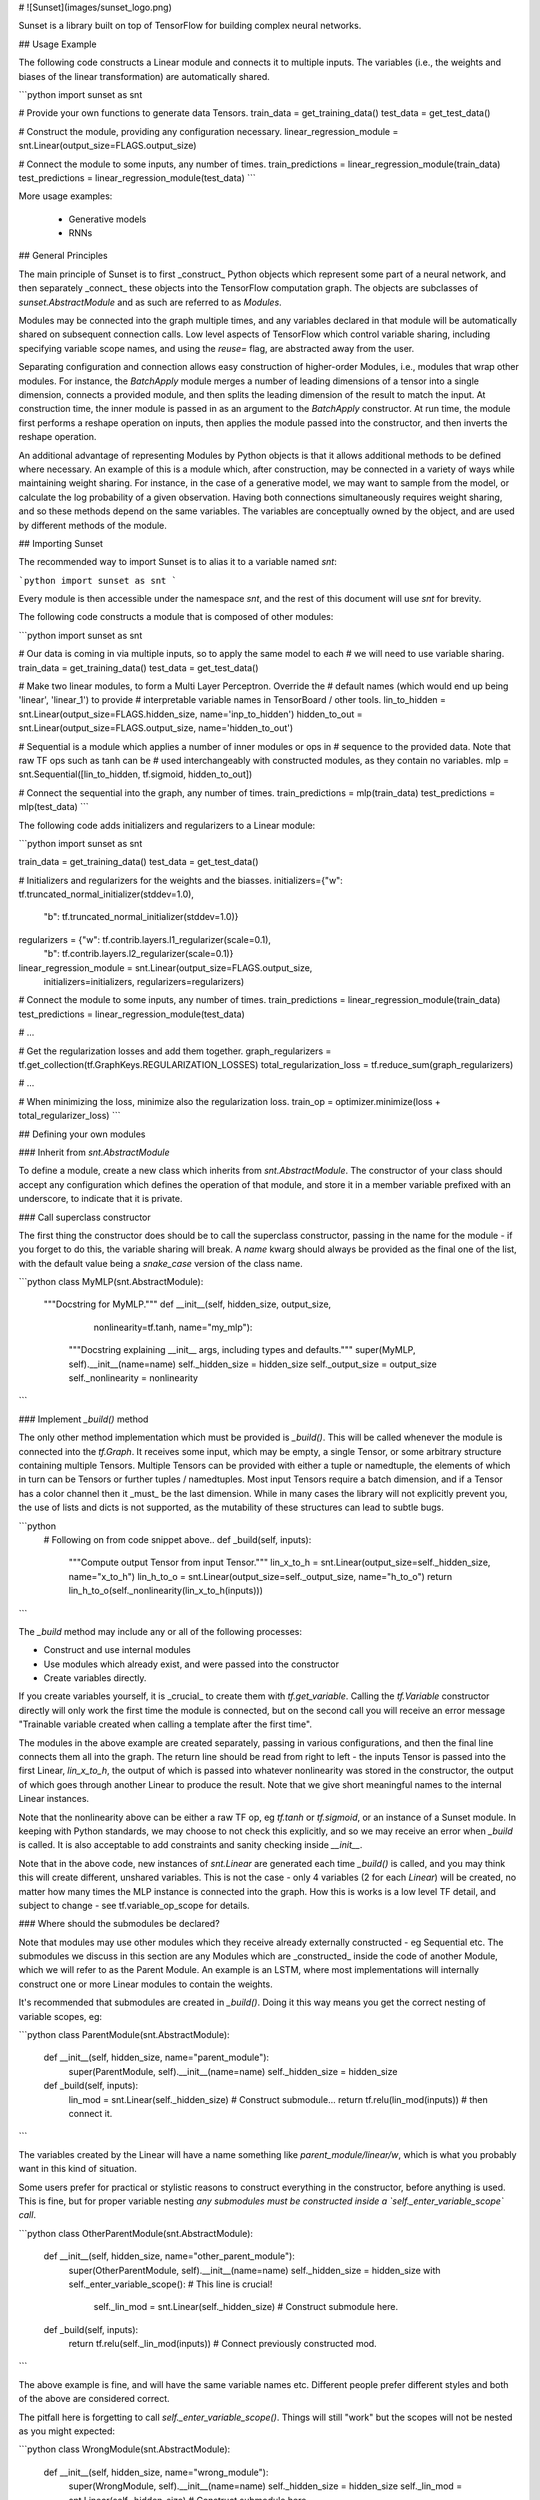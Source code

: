 # ![Sunset](images/sunset_logo.png)

Sunset is a library built on top of TensorFlow for building complex neural
networks.

## Usage Example

The following code constructs a Linear module and connects it to multiple
inputs. The variables (i.e., the weights and biases of the linear
transformation) are automatically shared.

```python
import sunset as snt

# Provide your own functions to generate data Tensors.
train_data = get_training_data()
test_data = get_test_data()

# Construct the module, providing any configuration necessary.
linear_regression_module = snt.Linear(output_size=FLAGS.output_size)

# Connect the module to some inputs, any number of times.
train_predictions = linear_regression_module(train_data)
test_predictions = linear_regression_module(test_data)
```

More usage examples:

 * Generative models
 * RNNs

## General Principles

The main principle of Sunset is to first _construct_ Python objects which
represent some part of a neural network, and then separately _connect_ these
objects into the TensorFlow computation graph. The objects are subclasses of
`sunset.AbstractModule` and as such are referred to as `Modules`.

Modules may be connected into the graph multiple times, and any variables
declared in that module will be automatically shared on subsequent connection
calls. Low level aspects of TensorFlow which control variable sharing, including
specifying variable scope names, and using the `reuse=` flag, are abstracted
away from the user.

Separating configuration and connection allows easy construction of higher-order
Modules, i.e., modules that wrap other modules. For instance,
the `BatchApply` module merges a number of leading dimensions of a tensor into
a single dimension, connects a provided module, and then splits the leading
dimension of the result to match the input.
At construction time, the inner module is passed in as an argument to the
`BatchApply` constructor. At run time, the module first performs a reshape
operation on inputs, then applies the module passed into the constructor, and
then inverts the reshape operation.

An additional advantage of representing Modules by Python objects is that it
allows additional methods to be defined where necessary. An example of this is
a module which, after construction, may be connected in a variety of ways while
maintaining weight sharing. For instance, in the case of a generative model, we
may want to sample from the model, or calculate the log probability of a given
observation. Having both connections simultaneously requires weight sharing, and
so these methods depend on the same variables. The variables are conceptually
owned by the object, and are used by different methods of the module.

## Importing Sunset

The recommended way to import Sunset is to alias it to a variable named `snt`:

```python
import sunset as snt
```

Every module is then accessible under the namespace `snt`, and the rest of this
document will use `snt` for brevity.

The following code constructs a module that is composed of other modules:

```python
import sunset as snt

# Our data is coming in via multiple inputs, so to apply the same model to each
# we will need to use variable sharing.
train_data = get_training_data()
test_data = get_test_data()

# Make two linear modules, to form a Multi Layer Perceptron. Override the
# default names (which would end up being 'linear', 'linear_1') to provide
# interpretable variable names in TensorBoard / other tools.
lin_to_hidden = snt.Linear(output_size=FLAGS.hidden_size, name='inp_to_hidden')
hidden_to_out = snt.Linear(output_size=FLAGS.output_size, name='hidden_to_out')

# Sequential is a module which applies a number of inner modules or ops in
# sequence to the provided data. Note that raw TF ops such as tanh can be
# used interchangeably with constructed modules, as they contain no variables.
mlp = snt.Sequential([lin_to_hidden, tf.sigmoid, hidden_to_out])

# Connect the sequential into the graph, any number of times.
train_predictions = mlp(train_data)
test_predictions = mlp(test_data)
```

The following code adds initializers and regularizers to a Linear module:

```python
import sunset as snt

train_data = get_training_data()
test_data = get_test_data()

# Initializers and regularizers for the weights and the biasses.
initializers={"w": tf.truncated_normal_initializer(stddev=1.0),
              "b": tf.truncated_normal_initializer(stddev=1.0)}
regularizers = {"w": tf.contrib.layers.l1_regularizer(scale=0.1),
                "b": tf.contrib.layers.l2_regularizer(scale=0.1)}

linear_regression_module = snt.Linear(output_size=FLAGS.output_size,
                                      initializers=initializers,
                                      regularizers=regularizers)

# Connect the module to some inputs, any number of times.
train_predictions = linear_regression_module(train_data)
test_predictions = linear_regression_module(test_data)

# ...

# Get the regularization losses and add them together.
graph_regularizers = tf.get_collection(tf.GraphKeys.REGULARIZATION_LOSSES)
total_regularization_loss = tf.reduce_sum(graph_regularizers)

# ...

# When minimizing the loss, minimize also the regularization loss.
train_op = optimizer.minimize(loss + total_regularizer_loss)
```

## Defining your own modules

### Inherit from `snt.AbstractModule`

To define a module, create a new class which inherits from `snt.AbstractModule`.
The constructor of your class should accept any configuration which defines the
operation of that module, and store it in a member variable prefixed with an
underscore, to indicate that it is private.

### Call superclass constructor

The first thing the constructor does
should be to call the superclass constructor, passing in the name for the module
- if you forget to do this, the variable sharing will break. A `name` kwarg
should always be provided as the final one of the list, with the default value
being a `snake_case` version of the class name.

```python
class MyMLP(snt.AbstractModule):
  """Docstring for MyMLP."""
  def __init__(self, hidden_size, output_size,
               nonlinearity=tf.tanh, name="my_mlp"):
    """Docstring explaining __init__ args, including types and defaults."""
    super(MyMLP, self).__init__(name=name)
    self._hidden_size = hidden_size
    self._output_size = output_size
    self._nonlinearity = nonlinearity
```

### Implement `_build()` method

The only other method implementation which must be provided is `_build()`. This
will be called whenever the module is connected into the `tf.Graph`. It receives
some input, which may be empty, a single Tensor, or some arbitrary structure
containing multiple Tensors. Multiple Tensors can be provided with either a
tuple or namedtuple, the elements of which in turn can be Tensors or further
tuples / namedtuples. Most input Tensors require a batch dimension, and if a
Tensor has a color channel then it _must_ be the last dimension. While in many
cases the library will not explicitly prevent you, the use of lists and dicts is
not supported, as the mutability of these structures can lead to subtle bugs.

```python
  # Following on from code snippet above..
  def _build(self, inputs):
    """Compute output Tensor from input Tensor."""
    lin_x_to_h = snt.Linear(output_size=self._hidden_size, name="x_to_h")
    lin_h_to_o = snt.Linear(output_size=self._output_size, name="h_to_o")
    return lin_h_to_o(self._nonlinearity(lin_x_to_h(inputs)))
```

The `_build` method may include any or all of the following processes:

* Construct and use internal modules
* Use modules which already exist, and were passed into the constructor
* Create variables directly.

If you create variables yourself, it is _crucial_
to create them with `tf.get_variable`. Calling the `tf.Variable` constructor
directly will only work the first time the module is connected, but on the
second call you will receive an error message "Trainable variable created when
calling a template after the first time".

The modules in the above example are created separately, passing in various
configurations, and then the final line connects them all into the graph. The
return line should be read from right to left - the inputs Tensor is passed into
the first Linear, `lin_x_to_h`, the output of which is passed into whatever
nonlinearity was stored in the constructor, the output of which goes through
another Linear to produce the result. Note that we give short meaningful names
to the internal Linear instances.

Note that the nonlinearity above can be either a raw TF op, eg `tf.tanh` or
`tf.sigmoid`, or an instance of a Sunset module. In keeping with Python
standards, we may choose to not check this explicitly, and so we may receive
an error when `_build` is called. It is also acceptable to add constraints and
sanity checking inside `__init__`.

Note that in the above code, new instances of `snt.Linear` are
generated each time `_build()` is called, and you may think this will create
different, unshared variables. This is not the case - only 4 variables (2 for
each `Linear`) will be created, no matter how many times the MLP instance is
connected into the graph. How this is works is a low level TF detail, and
subject to change - see
tf.variable_op_scope
for details.

### Where should the submodules be declared?

Note that modules may use other modules which they receive already externally
constructed - eg Sequential etc. The submodules we discuss in this section are
any Modules which are _constructed_ inside the code of another Module, which we
will refer to as the Parent Module. An example is an LSTM, where most
implementations will internally construct one or more Linear modules to contain
the weights.

It's recommended that submodules are created in `_build()`. Doing it this way
means you get the correct nesting of variable scopes, eg:

```python
class ParentModule(snt.AbstractModule):
  def __init__(self, hidden_size, name="parent_module"):
    super(ParentModule, self).__init__(name=name)
    self._hidden_size = hidden_size

  def _build(self, inputs):
    lin_mod = snt.Linear(self._hidden_size)  # Construct submodule...
    return tf.relu(lin_mod(inputs))          # then connect it.
```

The variables created by the Linear will have a name something like
`parent_module/linear/w`, which is what you probably want in this kind of
situation.

Some users prefer for practical or stylistic reasons to construct everything in
the constructor, before anything is used. This is fine, but for proper variable
nesting  *any submodules must be constructed inside a
`self._enter_variable_scope` call*.

```python
class OtherParentModule(snt.AbstractModule):
  def __init__(self, hidden_size, name="other_parent_module"):
    super(OtherParentModule, self).__init__(name=name)
    self._hidden_size = hidden_size
    with self._enter_variable_scope():  # This line is crucial!
      self._lin_mod = snt.Linear(self._hidden_size)  # Construct submodule here.

  def _build(self, inputs):
    return tf.relu(self._lin_mod(inputs))  # Connect previously constructed mod.
```

The above example is fine, and will have the same variable names etc. Different
people prefer different styles and both of the above are considered correct.

The pitfall here is forgetting to call `self._enter_variable_scope()`. Things
will still "work" but the scopes will not be nested as you might expected:

```python
class WrongModule(snt.AbstractModule):
  def __init__(self, hidden_size, name="wrong_module"):
    super(WrongModule, self).__init__(name=name)
    self._hidden_size = hidden_size
    self._lin_mod = snt.Linear(self._hidden_size)  # Construct submodule here.

  def _build(self, inputs):
    return tf.relu(self._lin_mod(inputs))  # Connect previously constructed mod.
```

The above example works okay in terms of the resulting network's calculations,
but is considered a bug due to the resulting flat (instead of hierarchical)
variable namespace. The variables in the linear will be called `"linear/w"`
which is completely disjoint from the `"wrong_module"` namespace.

### Recurrent Modules

#### Usage

Sunset includes recurrent core modules (also called "cells"
in TensorFlow terminology), which perform one time step of computation. These
are ready to be unrolled in time using TensorFlow's unrolling operations.

One example of an LSTM that is unrolled in time is the following:

```python
hidden_size = 5
batch_size = 20
# input_sequence should be a tensor of size
# [time_steps, batch_size, input_features]
input_sequence = ...
lstm = snt.LSTM(hidden_size)
initial_state = lstm.initial_state(batch_size)
output_sequence, final_state = tf.nn.dynamic_rnn(
    lstm, input_sequence, initial_state=initial_state, time_major=True)
```

The `batch_size` parameter passed to the `initial_state()` method can also be an
`int32` Tensor.

For a more comprehensive demonstration on the usage of recurrent modules, a
fully-documented example of a deep LSTM with skip connections trained on the
Shakespeare dataset
is available.

#### Defining your own recurrent modules

A recurrent module is any subclass of
`snt.RNNCore`,
which inherits from `snt.AbstractModule` and has an interface compatible with
`tf.nn.rnn_cell.RNNCell`. This allows us to use the variable sharing model from
Sunset whilst also using the cores inside TensorFlow's RNN Containers.

```python
class Add1RNN(snt.RNNCore):
  """Simple core that adds 1 to its state and produces zero outputs.

  This core computes the following:

  (`input`, (`state1`, `state2`)) -> (`output`, (`next_state1`, `next_state2`))

  where all the elements are tensors, next_statei` = `statei` + 1, and
  `output` = 0. All the outputs (`state` and `output`) are of size
  (`batch_size`, `hidden_size`), where `hidden_size` is a size that is
  specified in the constructor.
  """

  def __init__(self, hidden_size, name="add1_rnn"):
    """Constructor of the module.

    Args:
      hidden_size: an int, size of the outputs of the module (without batch
          size).
      name: the name of the module.
    """
    super(Add1RNN, self).__init__(name=name)
    self._hidden_size = hidden_size

  def _build(self, inputs, state):
    """Builds a TF subgraph that performs one timestep of computation."""
    batch_size = tf.TensorShape([inputs.get_shape()[0]])
    outputs = tf.zeros(shape=batch_size.concatenate(self.output_size))
    state1, state2 = state
    next_state = (state1 + 1, state2 + 1)
    return outputs, next_state

  @property
  def state_size(self):
    """Returns a description of the state size, without batch dimension."""
    return (tf.TensorShape([self._hidden_size]),
            tf.TensorShape([self._hidden_size]))

  @property
  def output_size(self):
    """Returns a description of the output size, without batch dimension."""
    return tf.TensorShape([self._hidden_size])

  def initial_state(self, batch_size, dtype):
    """Returns an initial state with zeros, for a batch size and data type.

    NOTE: This method is here only for illustrative purposes, the corresponding
    method in its superclass should be already doing this.
    """
    sz1, sz2 = self.state_size
    # Prepend batch size to the state shape, and create zeros.
    return (tf.zeros([batch_size] + sz1.as_list(), dtype=dtype),
            tf.zeros([batch_size] + sz2.as_list(), dtype=dtype))

```

Apart from the `_build` method from `snt.AbstractModule`, a recurrent module
must also implement the `state_size` and `output_size` properties, which provide
the expected size of the recurrent state, and an example of it, respectively.
`snt.RNNCore` defines a `initial_state` method that can be used to generate a
zero initial state or a trainable initial state (based on the aforementioned
properties). Optionally, any recurrent module can define its own `initial_state`
method. Note that a `zero_state` method is also available (as in
`tf.nn.rnn_cell.RNNCell`) to produce a correctly sized state value filled with
zeros. In some situations (LSTM, etc) it may be acceptable to begin with a state
containing all zeros, but in other situations this is too limiting, and we may
want to (eg) fill some part of the state with random noise.

A common option is to make the initial state of an RNN trainable, meaning the
state is produced from some `tf.Variable`s which are trained via
backpropagation. If a core supports this, it should provide kwargs `trainable=`
and `name=` for `initial_state()`. The `name=` kwarg can be used to provide a
prefix for the (potentially multiple) variable name(s) which will be created.

### The Transposable interface
Sunset defines an interface for modules supporting _transposition_, called
`snt.Transposable`.
Transposition is a flexible concept (e.g. not necessarily
related to matrix transposition as defined in algebra), and in this context
it entails the definition of a new module with attributes which are somehow
related to the original module, _without_ strictly implying any form of variable
sharing. For example, given a `snt.Linear` which maps from input size _A_ to
output size _B_, via transposition we will return
another `snt.Linear` module whose weight matrix shape is the transpose of the
original one, thus mapping from input size _B_ to output size _A_; given a
`snt.Conv2D` module we will return a matching `snt.Conv2DTranspose` module.

The `snt.Transposable` interface requires that transposable modules implement a
method called `transpose`, returning a module which is the transposed version of
the one the method is called on. Whilst _not_ enforced by Sunset, chaining the
method twice should be expected to return a module with the same specifications
as the original module.

When implementing a transposable module, special care is required to ensure that
parameters needed to instantiate the module are provided as functions whose
evaluation is _deferred_ to graph construction time. This mechanism allows for
transposed modules to be instantiated _before_ the original module is connected
to the graph. An example of this behavior can be found in `snt.Linear`,
where the `output_size` argument of the transposed module is defined as a
`lambda` returning the `input_shape` property of the original module;
upon evaluation `input_shape` will raise an error unless the module has not been
connected to the graph, but this is not an issue since the `lambda` is not
called until the transposed module is connected to the graph.

## Variable reuse with `@snt.reuse_variables` (**experimental**)

Some use cases require a `tf.VariableScope` to be shared across multiple
methods, which isn't possible with `snt.AbstractModule`.
For example, a generative model may define a `sample()` and `log_pdf()` method
that share parts of the same `tf.Graph`.

Adding the `@snt.reuse_variables` decorator to a method will
enable variable reuse in much the same manner as `_build()`. The most notable
difference is that a single `tf.VariableScope` will be used across different
decorated methods and each decorated method has its own `reuse` flag that is
used to enter the variable scope.

```python
class Reusable(object):

  def __init__(self, name):
    with tf.variable_scope(None, default_name=name) as vs:
      self.variable_scope = vs

  @snt.reuse_variables
  def reusable_var(self):
    return tf.get_variable("a", shape=[1])

obj = Reusable("reusable")
a1 = obj.reusable_var()
a2 = obj.reusable_var()
# a1 == a2


class NaiveAutoEncoder(snt.AbstractModule):
  def __init__(self, n_latent, n_out, name="naive_auto_encoder"):
    super(NaiveAutoEncoder, self).__init__(name=name)
    self._n_latent = n_latent
    self._n_out = n_out

  @snt.reuse_variables
  def encode(self, input):
    """Builds the front half of AutoEncoder, inputs -> latents."""
    w_enc = tf.get_variable("w_enc", shape=[self._n_out, self._n_latent])
    b_enc = tf.get_variable("b_enc", shape=[self._n_latent])
    return tf.sigmoid(tf.matmul(input, w_enc) + b_enc)

  @snt.reuse_variables
  def decode(self, latents):
    """Builds the back half of AutoEncoder, latents -> reconstruction."""
    w_rec = tf.get_variable("w_dec", shape=[self._n_latent, self._n_out])
    b_rec = tf.get_variable("b_dec", shape=[self._n_out])
    return tf.sigmoid(tf.matmul(latents, w_rec) + b_rec)

  def _build(self, input):
    """Builds the 'full' AutoEncoder, ie input -> latents -> reconstruction."""
    latents = self.encode(input)
    return self.decode(latents)


batch_size = 5
n_in = 10
n_out = n_in
n_latent = 2
nae = NaiveAutoEncoder(n_latent=n_latent, n_out=n_out)
inputs = tf.placeholder(tf.float32, shape=[batch_size, n_in])
latents = tf.placeholder(tf.float32, shape=[batch_size, n_latent])

# Connecting the default way calls build(), producing 'full' AutoEncoder.
reconstructed_from_input = nae(inputs)

# Connecting with one of the other methods might only require some subset of the
# variables, but sharing will still work.
reconstructed_from_latent = nae.decode(latents)
```

In the above example, any variables created by `nae.encode()`, `nae.decode()`
or `nae()` exist in the same `tf.VariableScope`. In addition, since each
decorated method has its own `reuse` flag we don't need to worry about having to
create all variables on the first method call, or about the calling order at
all. We can even nest (decorated) methods within other (decorated) methods - the
`reuse` flag is always set correctly since the variable scope is re-entered for
every method call.

However every decorated method must be the *sole* owner of its variables. For
example, if we use `tf.get_variable("w_dec", ...)` inside
`NaiveAutoEncoder.encode`, this will *not* do variable sharing. Instead,
TensorFlow will treat `tf.get_variable("w_dec", ...)` in
`NaiveAutoEncoder.enodec` and `NaiveAutoEncoder.decode()` as separate variables
and an error will occur in either`obj.a()` or `obj.build()` (whichever is
called second).

See below for an example of bad variable reuse:

```python
class BadReusable(object):

  def __init__(self, name):
    with tf.variable_scope(None, default_name=name) as vs:
      self.variable_scope = vs

  @snt.reuse_variables
  def reusable_var(self):
    return tf.get_variable("a", shape=[1])

  @snt.reuse_variables
  def another_reusable_var(self):
    return tf.get_variable("a", shape=[1])

obj = BadReusable("bad_reusable")
obj.reusable_var()
obj.another_reusable_var()  # Raises a ValueError because `reuse=False`
```

## Wrapping functions into Sunset modules using `snt.Module`
Whilst the recommended way of defining new Sunset modules is to inherit from
`snt.AbstractModule`, the library also offers an alternative route to succinctly
instantiate modules wrapping user-provided functions.

The `snt.Module` class constructor takes a callable and returns a Sunset module.
The provided function is invoked when the module is called, thus specifying how
new nodes are added to the computational graph and how to compute output Tensors
from input Tensors. Please refer to the module documentation
for more details and examples.

## FAQ

### Q: Why _another_ TF library?

A: The existing libraries were judged insufficiently flexible for the SynthAI
use case where extensive use is made of weight sharing. Making
everything use `tf.make_template`, and therefore support weight sharing from the
start, seemed to have sufficient benefits to outweight the development cost. The
paradigm of separating configuration from connection also allows easy
composability of modules.

### Q: Can I access different variables on subsequent calls to the same build()?

A: No. This is enforced by `tf.make_template`, which considers it an error to
access different / extra variables on subsequent calls.

### Q: What if I mistakenly give two modules the same name?

A: Modules which appear to be constructed with the same name will have distinct
names, and variable scopes. Under the hood, Sunset uses `tf.make_template` which
essentially wraps a python function together with some `tf.VariableScope`,
ensuring that every call to the function happens in the same scope, and that all
calls after the first are set to reuse variables. One feature of the templating
is that it will `uniquify` any provided names, if they have already been entered
in the same scope. For example:

```python
lin_1 = snt.Linear(output_size=42, name="linear")
lin_2 = snt.Linear(output_size=84, name="linear")  # this name is already taken.

print(lin_1.name)  # prints "linear"
print(lin_2.name)  # prints "linear_1" - automatically uniquified.
```

Note that the .name property is available to see the "post-uniquification" name.

### Q: Do I _have_ to name my modules?

A: No. Modules have a default name, which should be the class name in
`snake_case`, and that will be used as the name with uniquification (see above)
if necessary. However, we recommend providing a name for modules which contain
variables, as the name provided becomes the name of the internal scope, and thus
defines the variable names. Most modules are written to declare internal weights
with names like `"w"` and `"b"` for weights and
bias - it's vastly preferable to do have a list of weights like:

```
sdae/encoder_linear/w
sdae/encoder_linear/b
sdae/decoder_linear/w
sdae/decoder_linear/b
```

rather than:

```
sdae/linear/w
sdae/linear/b
sdae/linear_1/w
sdae/linear_1/b
```

The names you choose will appear in TensorBoard.

### Q: How do I find out what variables are declared by a module?

A: You can query a module to find out all the variables in its scope using
the `get_variables()` method. Note that this will throw an error if the
module is not connected into the graph, as the variables do not exist at that
point so the relevant scope will be empty.

### Q: Should I be putting calls to `variable_scope` in my code?

A: Every module implicitly creates an internal variable_scope, which it
re-enters each time it connects to the graph. Assuming all the variables in your
model are inside Sunset modules, it is not necessary to use scopes yourself.

### Q: Can I mix this with raw TF ops?

A: Yes. An op which doesn't declare variables internally, and so is effectively
a pure function, can be used inside module `_build` implementations, and also
to plumb together values between modules.

### Q: Should everything in Sunset be implemented as a Module?

No, computations which do not create `tf.Variable`s and do not store internal
configurations *can* be implemented in the regular TF Op style, ie a python
function that receives input tensors, keyword arguments, and returns tensor
outputs.

If an op is going to create variables (ie call `tf.get_variable` anywhere
internally, including indirectly) it must be implemented as a subclass of
`snt.AbstractModule` so that variable sharing is correctly handled.

Note that if a computation doesn't create any Variables, it _may_ still be
desirable to implement it with a Module instead of an Op.

Aside from variable sharing, it may be convenient to use Sunset Modules in cases
where we wish to attach configuration parameters to an op. An example of this is
the content addressing
modules in the Differentiable Neural Computer.
These modules receive a number of configuration parameters
(size of each word in memory, number of read heads) and some function of these
inputs defines what the valid input size is. We use a `snt.Linear` of the
correct output size before this module, in order to provide the correct
dimensionality. As a module this is easy - provide the configuration at
construction time, then a method `.param_size()` which gives the required
input dimensionality. We can then make the correct size of input tensor
and perform the connection.

```python
class CosineWeights(snt.AbstractModule):
  def __init__(self, word_size, num_heads, name="cosine_weights"):
    super(CosineWeights, self).__init__(name=name)
    self._word_size = word_size
    self._num_heads = num_heads
  def param_size(self):
    """Returns the size the 2nd dimension of `cos_params` is required to be."""
    return self._num_heads * (1 + self._word_size)
  def _build(self, memory, cos_params):
    """cos_params must be `[batch_size, self.param_size()]` shape"""
    # ...

# Construct the module, then work out the right input size
cos_weights_mod = CosineWeights(word_size=32, num_heads=3)
cosine_params_mod = snt.Linear(output_size=cos_weights_mod.param_size())

cos_params = cosine_params_mod(inputs)  # We know this is now the right shape.
weights = cos_weights_mode(memory, cos_params)
```

If the above was implemented as an op `cosine_weights(memory, cos_params,
word_size, num_heads)` then the logic to indicate the desired size of
`cos_params` would have to be stored in a separate function. Encapsulating the
related functions into one module results in cleaner code.

Another example of where this flexibility is useful is when an Op has a large
number of arguments which are conceptually configuration, along with some which
are conceptually inputs. We often want to use the same configuration in multiple
places, for different inputs, and so writing a Module which can be constructed
with the configuration and then passed around may be useful.

```python
import functools
# 1. Define our computation as some op
def useful_op(input_a, input_b,
              use_clipping=True, remove_nans=False, solve_agi='maybe'):
  # ...

# 2a). Set the configuration parameters with functools, then pass around.
useful_op_configured = functools.partial(
    useful_op,
    use_clipping=False,
    remove_nans=True,
    solve_agi='definitely')
do_something_a(... , inner_op=useful_op_configured)
do_something_else_a(..., inner_op=useful_op_configured)

# 2b). OR, set the configuration by creating kwargs and pass around both.
op_kwargs = {
    'use_clipping': False,
    'remove_nans': True,
    'solve_agi': 'definitely',
}
do_something_b(..., inner_op=useful_op, inner_op_kwargs=op_kwargs)
do_something_else_b(..., inner_op=useful_op, inner_op_kwargs=op_kwargs)
```

Either of the above approaches is valid, but many users dislike the style
of using functools or needing to pass both the Op and a dictionary around.
In which case, rewriting the Op as a Module can be a nice solution - in
particular, the difference between configuration parameters and inputs from
the Graph are now made explicit:

```python
class UsefulModule(snt.AbstractModule):
  def __init__(self, use_clipping=True, remove_nans=False,
               solve_agi='maybe', name='useful_module')
    super(UsefulModule, self).__init__(name=name)
    self._use_clipping = use_clipping
    self._remove_nans = remove_nans
    self._solve_agi = solve_agi
  def _build(self, input_a, input_b):
    #...
```

### Q: Can I mix this with other high level TF APIs, eg TF Slim?

A: Sunset modules, once constructed, follow the Tensor-In-Tensor-Out principle,
so can be mixed with functions from TF-Slim, etc. Note that this may lead to
unexpected behaviour - TF-Slim controls sharing by passing explicit `scope=`
and `reuse=` kwargs into the layer functions - if you use a TF-Slim layer inside
the `_build()` method of a Sunset module, then calling it multiple times is not
likely to work correctly.

### Q: Shouldn't I be overriding \_\_call\_\_ in modules?

A: No. `AbstractModule.__init__` provides an implementation of `__call__`,
which calls an internal function wrapped in a Template, which in turn wraps the
`_build` method. Overriding `__call__` yourself will likely break variable
sharing.

### Q: What is the overhead of using Sunset vs other libraries vs raw TF?

A: None. Sunset is only involved when constructing the computation graph.
Once you are at the stage of using `Session.run()` you are simply executing Ops,
without regard for what library was used to put that graph together.

### Q: How do I list all the variables which are used _in any way_ in a Module?

A: You can use `get_all_variables()` to find all the variables that a module or
any of its submodules have created with `tf.get_variable()`.

Like `get_variables()` this returns all variables that are inside of the module's
(variable) scope. However, `get_all_variables()` also returns all of the
variables from any submodules with disjoint (variable) scopes. These submodules
have either been passed into the module's constructor, or have been constructed
by the module but outside of `_build()` or `_enter_variable_scope()`.

Note that by definition this will not return variables that have not been
created by `tf.get_variable()`. This is relevant for modules that use
`@snt.reuse_variables`. If a method decorated with `@snt.reuse_variable` is
not called then `get_all_variables()` will not return any variables used inside
of it.

Note that by definition this returns _all_ of a module's variables. This means
that a module will return _all_ its submodule's variables, even if it only uses
a subset of the submodule's variables (ie. it does not call a method decorated
by `@snt.reuse_variables` on the submodule).

### Q: How do I serialize Sunset module instances?

A: We do not support serializing module instances, via pickle or any other
method. Modules contain inherently non-serializable artifacts, such as
references to `Variable`s and `Graph`s. To save a model, you should instead
serialize the configuration information which will allow you to regenerate the
Graph, such as the name and constructor parameters of some top level module.
This avoids any complications with adding new members to modules, and then
having to deal with old serialized instances where those members don't exist.
